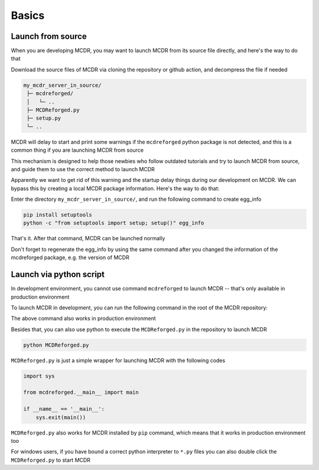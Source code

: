 
Basics
======

Launch from source
------------------

When you are developing MCDR, you may want to launch MCDR from its source file directly, and here's the way to do that

Download the source files of MCDR via cloning the repository or github action, and decompress the file if needed

.. code-block::

    my_mcdr_server_in_source/
     ├─ mcdreforged/
     │   └─ ..
     ├─ MCDReforged.py
     ├─ setup.py
     └─ ..

MCDR will delay to start and print some warnings if the ``mcdreforged`` python package is not detected, and this is a common thing if you are launching MCDR from source

This mechanism is designed to help those newbies who follow outdated tutorials and try to launch MCDR from source, and guide them to use the correct method to launch MCDR

Apparently we want to get rid of this warning and the startup delay things during our development on MCDR. We can bypass this by creating a local MCDR package information. Here's the way to do that:

Enter the directory ``my_mcdr_server_in_source/``, and run the following command to create egg_info

.. code-block:: bash

    pip install setuptools
    python -c "from setuptools import setup; setup()" egg_info

That's it. After that command, MCDR can be launched normally

Don't forget to regenerate the egg_info by using the same command after you changed the information of the mcdreforged package, e.g. the version of MCDR

Launch via python script
------------------------

In development environment, you cannot use command ``mcdreforged`` to launch MCDR -- that's only available in production environment

To launch MCDR in development, you can run the following command in the root of the MCDR repository:

.. tab:: Windows

    .. code-block:: bat

        python -m mcdreforged

.. tab:: Linux

    .. code-block:: bash

        python3 -m mcdreforged

The above command also works in production environment

Besides that, you can also use python to execute the ``MCDReforged.py`` in the repository to launch MCDR

.. code-block:: bash

    python MCDReforged.py

``MCDReforged.py`` is just a simple wrapper for launching MCDR with the following codes

.. code-block:: python

    import sys

    from mcdreforged.__main__ import main

    if __name__ == '__main__':
        sys.exit(main())

``MCDReforged.py`` also works for MCDR installed by ``pip`` command, which means that it works in production environment too

For windows users, if you have bound a correct python interpreter to ``*.py`` files you can also double click the ``MCDReforged.py`` to start MCDR

